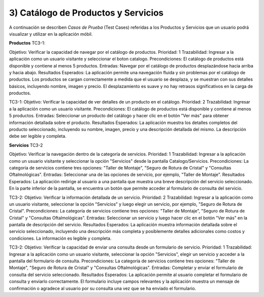 
3) Catálogo de Productos y Servicios
~~~~~~~~~~~~~~~~~~~~~~~~~~~~~~~~~~~~

A continuación se describen *Casos de Prueba* (Test Cases) referidas a los Productos y Servicios que un usuario podrá visualizar y utilizar en la aplicación móbil.

**Productos**
TC3-1:

Objetivo: Verificar la capacidad de navegar por el catálogo de productos.
Prioridad: 1
Trazabilidad: Ingresar a la aplicación como un usuario visitante y seleccionar el boton catalogo.
Precondiciones: El catálogo de productos está disponible y contiene al menos 5 productos.
Entradas: Navegar por el catálogo de productos desplazándose hacia arriba y hacia abajo.
Resultados Esperados: La aplicación permite una navegación fluida y sin problemas por el catálogo de productos. 
Los productos se cargan correctamente a medida que el usuario se desplaza, y se muestran con sus detalles básicos, incluyendo nombre, imagen y precio.
El desplazamiento es suave y no hay retrasos significativos en la carga de productos.

TC3-1:
Objetivo: Verificar la capacidad de ver detalles de un producto en el catálogo.
Prioridad: 2
Trazabilidad: Ingresar a la aplicación como un usuario visitante.
Precondiciones: El catálogo de productos está disponible y contiene al menos 5 productos.
Entradas: Seleccionar un producto del catálogo y hacer clic en el botón "Ver más" para obtener información detallada sobre el producto.
Resultados Esperados: La aplicación muestra los detalles completos del producto seleccionado, incluyendo su nombre, imagen, precio y una descripción detallada del mismo.
La descripción debe ser legible y completa.

**Servicios**
TC3-2

Objetivo: Verificar la navegación dentro de la categoría de servicios.
Prioridad: 1
Trazabilidad: Ingresar a la aplicación como un usuario visitante y seleccionar la opción "Servicios" desde la pantalla Catalogo/Servicios.
Precondiciones: La categoría de servicios contiene tres opciones: "Taller de Montaje", "Seguro de Rotura de Cristal" y "Consultas Oftalmológicas".
Entradas: Seleccionar una de las opciones de servicio, por ejemplo, "Taller de Montaje".
Resultados Esperados: La aplicación redirige al usuario a una pantalla que muestra una breve descripción del servicio seleccionado. En la parte inferior de la pantalla,
se encuentra un botón que permite acceder al formulario de consulta del servicio.

TC3-2:
Objetivo: Verificar la información detallada de un servicio.
Prioridad: 2
Trazabilidad: Ingresar a la aplicación como un usuario visitante, seleccionar la opción "Servicios" y luego elegir un servicio, por ejemplo, "Seguro de Rotura de Cristal".
Precondiciones: La categoría de servicios contiene tres opciones: "Taller de Montaje", "Seguro de Rotura de Cristal" y "Consultas Oftalmológicas".
Entradas: Seleccionar un servicio y luego hacer clic en el botón "Ver más" en la pantalla de descripción del servicio.
Resultados Esperados: La aplicación muestra información detallada sobre el servicio seleccionado, incluyendo una descripción más completa y posiblemente detalles adicionales
como costos y condiciones. La información es legible y completa.

TC3-2:
Objetivo: Verificar la capacidad de enviar una consulta desde un formulario de servicio.
Prioridad: 1
Trazabilidad: Ingresar a la aplicación como un usuario visitante, seleccionar la opción "Servicios", elegir un servicio y acceder a la pantalla del formulario de consulta.
Precondiciones: La categoría de servicios contiene tres opciones: "Taller de Montaje", "Seguro de Rotura de Cristal" y "Consultas Oftalmológicas".
Entradas: Completar y enviar el formulario de consulta del servicio seleccionado.
Resultados Esperados: La aplicación permite al usuario completar el formulario de consulta y enviarlo correctamente. El formulario incluye campos relevantes y la aplicación
muestra un mensaje de confirmación o agradece al usuario por su consulta una vez que se ha enviado el formulario.